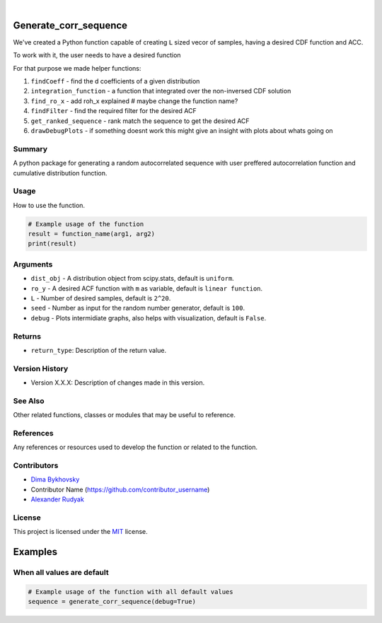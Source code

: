 .. image:: ./logo/ourLogo.svg
  :width: 110
  :height: 110
  :align: left
  
.. image:: https://img.shields.io/badge/Creators-D.%20Bykhovsky%2C%20A.%20Rudyak%2C%20N.%20Tochilvosky-blue
  :align: center
  
.. image:: https://img.shields.io/badge/Version-v1.0.0-green
  :align: center

.. image:: https://img.shields.io/badge/License-MIT-lightgreen
  :align: center
  
|
  
Generate_corr_sequence
=============

We've created a Python function capable of creating ``L`` sized vecor of samples, having a desired CDF function and ACC.

To work with it, the user needs to have a desired function

For that purpose we made helper functions:

#. ``findCoeff`` - find the d coefficients of a given distribution
#. ``integration_function`` - a function that integrated over the non-inversed CDF solution
#. ``find_ro_x`` - add roh_x explained # maybe change the function name?
#. ``findFilter`` - find the required filter for the desired ACF
#. ``get_ranked_sequence`` - rank match the sequence to get the desired ACF
#. ``drawDebugPlots`` - if something doesnt work this might give an insight with plots about whats going on

Summary
-------
   
A python package for generating a random autocorrelated sequence with user preffered autocorrelation function and cumulative distribution function.

Usage
-----

How to use the function.

.. code-block:: python

    # Example usage of the function
    result = function_name(arg1, arg2)
    print(result)

Arguments
---------

- |distribution-type| ``dist_obj`` - A distribution object from scipy.stats, default is ``uniform``.
- |function-type| ``ro_y`` - A desired ACF function with ``m`` as variable, default is ``linear function``.
- |int-type| ``L`` - Number of desired samples, default is ``2^20``.
- |int-type| ``seed`` - Number as input for the random number generator, default is ``100``.
- |bool-type| ``debug`` - Plots intermidiate graphs, also helps with visualization, default is ``False``.





Returns
-------

- ``return_type``: Description of the return value.

Version History
---------------

- Version X.X.X: Description of changes made in this version.

See Also
--------

Other related functions, classes or modules that may be useful to reference.

References
----------

Any references or resources used to develop the function or related to the function.

Contributors
------------

- `Dima Bykhovsky <https://github.com/bykhov>`_
- Contributor Name (https://github.com/contributor_username)
- `Alexander Rudyak <https://github.com/AlexRudyak>`_

License
-------

This project is licensed under the `MIT <./LICENSE.md>`_ license.

Examples
=============

When all values are default
-------

.. code-block:: python

    # Example usage of the function with all default values
    sequence = generate_corr_sequence(debug=True)
    
.. image:: ./examples/defaultpdf.png
  :align: center
  
.. image:: ./examples/defaultacf.png
  :align: center


.. |bool-type| image:: https://img.shields.io/badge/bool--x.svg?style=social
.. |int-type| image:: https://img.shields.io/badge/int--x.svg?style=social
.. |function-type| image:: https://img.shields.io/badge/function--x.svg?style=social
.. |distribution-type| image:: https://img.shields.io/badge/distribution--x.svg?style=social


